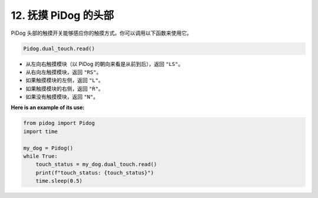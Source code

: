 12. 抚摸 PiDog 的头部  
===========================

PiDog 头部的触摸开关能够感应你的触摸方式。你可以调用以下函数来使用它。

.. code-block:: python

   Pidog.dual_touch.read()

* 从左向右触摸模块（以 PiDog 的朝向来看是从前到后），返回 ``"LS"``。
* 从右向左触摸模块，返回 ``"RS"``。
* 如果触摸模块的左侧，返回 ``"L"``。
* 如果触摸模块的右侧，返回 ``"R"``。
* 如果没有触摸模块，返回 ``"N"``。

**Here is an example of its use:**

.. code-block:: python

    from pidog import Pidog
    import time

    my_dog = Pidog()
    while True:
        touch_status = my_dog.dual_touch.read()
        print(f"touch_status: {touch_status}")
        time.sleep(0.5)
    
